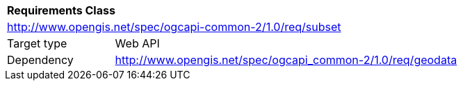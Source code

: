 [[rc_subset]]
[cols="1,4",width="90%"]
|===
2+|*Requirements Class*
2+|http://www.opengis.net/spec/ogcapi-common-2/1.0/req/subset
|Target type |Web API
|Dependency |http://www.opengis.net/spec/ogcapi_common-2/1.0/req/geodata
|===
